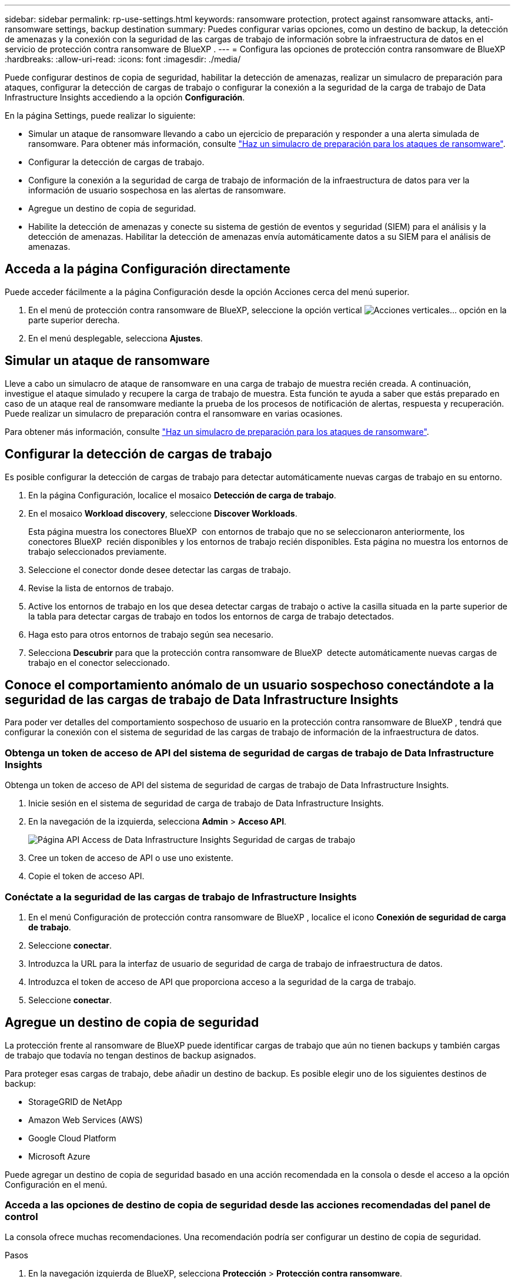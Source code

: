 ---
sidebar: sidebar 
permalink: rp-use-settings.html 
keywords: ransomware protection, protect against ransomware attacks, anti-ransomware settings, backup destination 
summary: Puedes configurar varias opciones, como un destino de backup, la detección de amenazas y la conexión con la seguridad de las cargas de trabajo de información sobre la infraestructura de datos en el servicio de protección contra ransomware de BlueXP . 
---
= Configura las opciones de protección contra ransomware de BlueXP
:hardbreaks:
:allow-uri-read: 
:icons: font
:imagesdir: ./media/


[role="lead"]
Puede configurar destinos de copia de seguridad, habilitar la detección de amenazas, realizar un simulacro de preparación para ataques, configurar la detección de cargas de trabajo o configurar la conexión a la seguridad de la carga de trabajo de Data Infrastructure Insights accediendo a la opción *Configuración*.

En la página Settings, puede realizar lo siguiente:

* Simular un ataque de ransomware llevando a cabo un ejercicio de preparación y responder a una alerta simulada de ransomware. Para obtener más información, consulte link:rp-start-simulate.html["Haz un simulacro de preparación para los ataques de ransomware"].
* Configurar la detección de cargas de trabajo.
* Configure la conexión a la seguridad de carga de trabajo de información de la infraestructura de datos para ver la información de usuario sospechosa en las alertas de ransomware.
* Agregue un destino de copia de seguridad.
* Habilite la detección de amenazas y conecte su sistema de gestión de eventos y seguridad (SIEM) para el análisis y la detección de amenazas. Habilitar la detección de amenazas envía automáticamente datos a su SIEM para el análisis de amenazas.




== Acceda a la página Configuración directamente

Puede acceder fácilmente a la página Configuración desde la opción Acciones cerca del menú superior.

. En el menú de protección contra ransomware de BlueXP, seleccione la opción vertical image:button-actions-vertical.png["Acciones verticales"]... opción en la parte superior derecha.
. En el menú desplegable, selecciona *Ajustes*.




== Simular un ataque de ransomware

Lleve a cabo un simulacro de ataque de ransomware en una carga de trabajo de muestra recién creada. A continuación, investigue el ataque simulado y recupere la carga de trabajo de muestra. Esta función te ayuda a saber que estás preparado en caso de un ataque real de ransomware mediante la prueba de los procesos de notificación de alertas, respuesta y recuperación. Puede realizar un simulacro de preparación contra el ransomware en varias ocasiones.

Para obtener más información, consulte link:rp-start-simulate.html["Haz un simulacro de preparación para los ataques de ransomware"].



== Configurar la detección de cargas de trabajo

Es posible configurar la detección de cargas de trabajo para detectar automáticamente nuevas cargas de trabajo en su entorno.

. En la página Configuración, localice el mosaico *Detección de carga de trabajo*.
. En el mosaico *Workload discovery*, seleccione *Discover Workloads*.
+
Esta página muestra los conectores BlueXP  con entornos de trabajo que no se seleccionaron anteriormente, los conectores BlueXP  recién disponibles y los entornos de trabajo recién disponibles. Esta página no muestra los entornos de trabajo seleccionados previamente.

. Seleccione el conector donde desee detectar las cargas de trabajo.
. Revise la lista de entornos de trabajo.
. Active los entornos de trabajo en los que desea detectar cargas de trabajo o active la casilla situada en la parte superior de la tabla para detectar cargas de trabajo en todos los entornos de carga de trabajo detectados.
. Haga esto para otros entornos de trabajo según sea necesario.
. Selecciona *Descubrir* para que la protección contra ransomware de BlueXP  detecte automáticamente nuevas cargas de trabajo en el conector seleccionado.




== Conoce el comportamiento anómalo de un usuario sospechoso conectándote a la seguridad de las cargas de trabajo de Data Infrastructure Insights

Para poder ver detalles del comportamiento sospechoso de usuario en la protección contra ransomware de BlueXP , tendrá que configurar la conexión con el sistema de seguridad de las cargas de trabajo de información de la infraestructura de datos.



=== Obtenga un token de acceso de API del sistema de seguridad de cargas de trabajo de Data Infrastructure Insights

Obtenga un token de acceso de API del sistema de seguridad de cargas de trabajo de Data Infrastructure Insights.

. Inicie sesión en el sistema de seguridad de carga de trabajo de Data Infrastructure Insights.
. En la navegación de la izquierda, selecciona *Admin* > *Acceso API*.
+
image:../media/screen-alerts-ci-api-access-token.png["Página API Access de Data Infrastructure Insights Seguridad de cargas de trabajo"]

. Cree un token de acceso de API o use uno existente.
. Copie el token de acceso API.




=== Conéctate a la seguridad de las cargas de trabajo de Infrastructure Insights

. En el menú Configuración de protección contra ransomware de BlueXP , localice el icono *Conexión de seguridad de carga de trabajo*.
. Seleccione *conectar*.
. Introduzca la URL para la interfaz de usuario de seguridad de carga de trabajo de infraestructura de datos.
. Introduzca el token de acceso de API que proporciona acceso a la seguridad de la carga de trabajo.
. Seleccione *conectar*.




== Agregue un destino de copia de seguridad

La protección frente al ransomware de BlueXP puede identificar cargas de trabajo que aún no tienen backups y también cargas de trabajo que todavía no tengan destinos de backup asignados.

Para proteger esas cargas de trabajo, debe añadir un destino de backup. Es posible elegir uno de los siguientes destinos de backup:

* StorageGRID de NetApp
* Amazon Web Services (AWS)
* Google Cloud Platform
* Microsoft Azure


Puede agregar un destino de copia de seguridad basado en una acción recomendada en la consola o desde el acceso a la opción Configuración en el menú.



=== Acceda a las opciones de destino de copia de seguridad desde las acciones recomendadas del panel de control

La consola ofrece muchas recomendaciones. Una recomendación podría ser configurar un destino de copia de seguridad.

.Pasos
. En la navegación izquierda de BlueXP, selecciona *Protección* > *Protección contra ransomware*.
. Revise el panel de acciones recomendadas de la consola.
+
image:screen-dashboard.png["Consola"]

. Desde el Panel de Control, seleccione *Revisar y corregir* para la recomendación de “Preparar <backup provider> como destino de respaldo”.
. Continúe con las instrucciones dependiendo del proveedor de copias de seguridad.




=== Añada StorageGRID como destino de backup

Para configurar NetApp StorageGRID como destino de backup, introduzca la siguiente información.

.Pasos
. En la página *Configuración > Destinos de copia de seguridad*, seleccione *Agregar*.
. Introduzca un nombre para el destino de la copia de seguridad.
+
image:screen-settings-backup-destination.png["Destinos de backup"]

. Seleccione *StorageGRID*.
. Seleccione la flecha hacia abajo junto a cada ajuste e introduzca o seleccione valores:
+
** *Configuración del proveedor*:
+
*** Cree un nuevo bloque o traiga su propio bloque que almacenará los backups.
*** Nodo de puerta de enlace StorageGRID Nombre de dominio completo, puerto, clave de acceso a StorageGRID y credenciales de clave secreta.


** *Networking*: Elige el espacio IP.
+
*** El espacio IP es el clúster donde residen los volúmenes del que se desea incluir en un backup. Las LIF entre clústeres de este espacio IP deben tener acceso a Internet saliente.




. Seleccione *Agregar*.


.Resultado
El nuevo destino de copia de seguridad se agrega a la lista de destinos de copia de seguridad.

image:screen-settings-backup-destinations-list2.png["Backup destinations para la página Settings"]



=== Añada Amazon Web Services como destino de backup

Para configurar AWS como destino de backup, introduzca la siguiente información.

Para obtener más información sobre la gestión de su almacenamiento de AWS en BlueXP, consulte https://docs.netapp.com/us-en/bluexp-setup-admin/task-viewing-amazon-s3.html["Gestione sus bloques de Amazon S3"^].

.Pasos
. En la página *Configuración > Destinos de copia de seguridad*, seleccione *Agregar*.
. Introduzca un nombre para el destino de la copia de seguridad.
+
image:screen-settings-backup-destination.png["Destinos de backup"]

. Seleccione *Amazon Web Services*.
. Seleccione la flecha hacia abajo junto a cada ajuste e introduzca o seleccione valores:
+
** *Configuración del proveedor*:
+
*** Crea un nuevo bloque, selecciona un bloque existente si ya existe uno en BlueXP o trae tu propio bloque que almacenará los backups.
*** Cuenta, región, clave de acceso y clave secreta de AWS para las credenciales de AWS
+
https://docs.netapp.com/us-en/bluexp-s3-storage/task-add-s3-bucket.html["Si desea traer su propio cubo, consulte Agregar cubos S3"^].



** *Cifrado*: Si está creando un nuevo depósito de S3, introduzca la información de clave de cifrado que le haya proporcionado el proveedor. Si eligió un depósito existente, la información de cifrado ya estará disponible.
+
De forma predeterminada, los datos del bloque se cifran con claves gestionadas por AWS. Puede seguir utilizando claves administradas por AWS o puede gestionar el cifrado de sus datos utilizando sus propias claves.

** *Redes*: Elige el espacio IP y si vas a usar un Punto Final Privado.
+
*** El espacio IP es el clúster donde residen los volúmenes del que se desea incluir en un backup. Las LIF entre clústeres de este espacio IP deben tener acceso a Internet saliente.
*** Opcionalmente, seleccione si va a utilizar un punto final privado de AWS (PrivateLink) que haya configurado previamente.
+
Si desea utilizar AWS PrivateLink, consulte https://docs.aws.amazon.com/AmazonS3/latest/userguide/privatelink-interface-endpoints.html["AWS PrivateLink para Amazon S3"^].



** * Bloqueo de respaldo*: Elija si desea que el servicio proteja las copias de seguridad de ser modificadas o eliminadas. Esta opción utiliza la tecnología DataLock de NetApp. Cada copia de seguridad se bloqueará durante el período de retención, o durante un mínimo de 30 días, más un período de búfer de hasta 14 días.
+

CAUTION: Si configura ahora el ajuste de bloqueo de copia de seguridad, no es posible cambiarlo más tarde después de configurar el destino de copia de seguridad.

+
*** *Modo de gobierno*: Los usuarios específicos (con el permiso S3:BypassGovernanceRetention) pueden sobrescribir o eliminar archivos protegidos durante el período de retención.
*** *Modo de cumplimiento*: Los usuarios no pueden sobrescribir ni eliminar los archivos de copia de seguridad protegidos durante el período de retención.




. Seleccione *Agregar*.


.Resultado
El nuevo destino de copia de seguridad se agrega a la lista de destinos de copia de seguridad.

image:screen-settings-backup-destinations-list2.png["Backup destinations para la página Settings"]



=== Añada Google Cloud Platform como destino de backup

Para configurar Google Cloud Platform (GCP) como destino de backup, introduzca la siguiente información.

Para obtener más información sobre la gestión de su almacenamiento de GCP en BlueXP , consulte https://docs.netapp.com/us-en/bluexp-setup-admin/concept-install-options-google.html["Opciones de instalación del conector en Google Cloud"^] .

.Pasos
. En la página *Configuración > Destinos de copia de seguridad*, seleccione *Agregar*.
. Introduzca un nombre para el destino de la copia de seguridad.
+
image:screen-settings-backup-destination-gcp.png["Destinos de backup"]

. Seleccione *Google Cloud Platform*.
. Seleccione la flecha hacia abajo junto a cada ajuste e introduzca o seleccione valores:
+
** *Configuración del proveedor*:
+
*** Cree un nuevo cucharón. Introduzca la clave de acceso y la clave secreta.
*** Ingresa o selecciona tu proyecto y región de Google Cloud Platform.


** *Cifrado*: Si está creando un nuevo depósito, introduzca la información de clave de cifrado que le haya proporcionado el proveedor. Si eligió un depósito existente, la información de cifrado ya estará disponible.
+
De forma predeterminada, los datos del bloque se cifran con claves gestionadas por Google. Puede seguir utilizando las claves administradas por Google.

** *Redes*: Elige el espacio IP y si vas a usar un Punto Final Privado.
+
*** El espacio IP es el clúster donde residen los volúmenes del que se desea incluir en un backup. Las LIF entre clústeres de este espacio IP deben tener acceso a Internet saliente.
*** Opcionalmente, seleccione si va a utilizar un punto final privado de GCP (PrivateLink) que haya configurado previamente.




. Seleccione *Agregar*.


.Resultado
El nuevo destino de copia de seguridad se agrega a la lista de destinos de copia de seguridad.



=== Añada Microsoft Azure como destino de backup

Para configurar Azure como destino de backup, introduzca la siguiente información.

Para obtener más información sobre cómo gestionar sus credenciales de Azure y suscripciones al mercado en BlueXP, consulte https://docs.netapp.com/us-en/bluexp-setup-admin/task-adding-azure-accounts.html["Gestiona tus credenciales de Azure y tus suscripciones al mercado"^].

.Pasos
. En la página *Configuración > Destinos de copia de seguridad*, seleccione *Agregar*.
. Introduzca un nombre para el destino de la copia de seguridad.
+
image:screen-settings-backup-destination.png["Destinos de backup"]

. Seleccione *Azure*.
. Seleccione la flecha hacia abajo junto a cada ajuste e introduzca o seleccione valores:
+
** *Configuración del proveedor*:
+
*** Crea una nueva cuenta de almacenamiento, selecciona una existente si ya existe en BlueXP o trae tu propia cuenta de almacenamiento que almacenará los backups.
*** Suscripción, región y grupo de recursos de Azure para las credenciales de Azure
+
https://docs.netapp.com/us-en/bluexp-blob-storage/task-add-blob-storage.html["Si desea traer su propia cuenta de almacenamiento, consulte Agregar cuentas de almacenamiento de Azure Blob"^].



** *Cifrado*: Si está creando una nueva cuenta de almacenamiento, introduzca la información de clave de cifrado que le haya proporcionado el proveedor. Si eligió una cuenta existente, la información de cifrado ya está disponible.
+
Los datos de la cuenta se cifran con claves gestionadas por Microsoft de forma predeterminada. Puede seguir utilizando claves administradas por Microsoft, o puede administrar el cifrado de sus datos con sus propias claves.

** *Redes*: Elige el espacio IP y si vas a usar un Punto Final Privado.
+
*** El espacio IP es el clúster donde residen los volúmenes del que se desea incluir en un backup. Las LIF entre clústeres de este espacio IP deben tener acceso a Internet saliente.
*** Opcionalmente, seleccione si va a utilizar un punto final privado de Azure que haya configurado previamente.
+
Si desea utilizar Azure PrivateLink, consulte https://azure.microsoft.com/en-us/products/private-link/["Azure PrivateLink"^].





. Seleccione *Agregar*.


.Resultado
El nuevo destino de copia de seguridad se agrega a la lista de destinos de copia de seguridad.

image:screen-settings-backup-destinations-list2.png["Backup destinations para la página Settings"]



== Habilita la detección de amenazas

Puede enviar datos automáticamente a su sistema de gestión de eventos y seguridad (SIEM) para analizar y detectar amenazas. Puede seleccionar AWS Security Hub, Microsoft Sentinel o Splunk Cloud como su SIEM.

Antes de habilitar SIEM en la protección contra ransomware de BlueXP , debe configurar su sistema SIEM.



=== Configure AWS Security Hub para la detección de amenazas

Antes de habilitar AWS Security Hub en la protección contra ransomware de BlueXP , deberá realizar los siguientes pasos de alto nivel en AWS Security Hub:

* Configure los permisos en AWS Security Hub.
* Configure la clave de acceso de autenticación y la clave secreta en AWS Security Hub. (Estos pasos no se proporcionan aquí.)


.Pasos para configurar permisos en AWS Security Hub
. Vaya a *AWS IAM console*.
. Selecciona *Políticas*.
. Cree una política utilizando el siguiente código en formato JSON:
+
[listing]
----
{
  "Version": "2012-10-17",
  "Statement": [
    {
      "Sid": "NetAppSecurityHubFindings",
      "Effect": "Allow",
      "Action": [
        "securityhub:BatchImportFindings",
        "securityhub:BatchUpdateFindings"
      ],
      "Resource": [
        "arn:aws:securityhub:*:*:product/*/default",
        "arn:aws:securityhub:*:*:hub/default"
      ]
    }
  ]
}
----




=== Configurar Microsoft Sentinel para la detección de amenazas

Antes de habilitar Microsoft Sentinel en la protección contra ransomware de BlueXP , deberá realizar los siguientes pasos de alto nivel en Microsoft Sentinel:

* *Requisitos previos*
+
** Active Microsoft Sentinel.
** Crear un rol personalizado en Microsoft Sentinel.


* *Registro*
+
** Registra la protección contra ransomware de BlueXP  para recibir eventos de Microsoft Sentinel.
** Cree un secreto para el registro.


* *Permisos*: Asignar permisos a la aplicación.
* *Autenticación*: Introduzca las credenciales de autenticación de la aplicación.


.Pasos para activar Microsoft Sentinel
. Vaya a Microsoft Sentinel.
. Crea un espacio de trabajo *Log Analytics*.
. Active Microsoft Sentinel para utilizar el espacio de trabajo Log Analytics que acaba de crear.


.Pasos para crear un rol personalizado en Microsoft Sentinel
. Vaya a Microsoft Sentinel.
. Selecciona *Suscripción* > *Control de acceso (IAM)*.
. Introduzca un nombre de rol personalizado. Utilice el nombre *BlueXP  Ransomware Protection Sentinel Configurator*.
. Copie el siguiente JSON y péguelo en la pestaña *JSON*.
+
[listing]
----
{
  "roleName": "BlueXP Ransomware Protection Sentinel Configurator",
  "description": "",
  "assignableScopes":["/subscriptions/{subscription_id}"],
  "permissions": [

  ]
}
----
. Revise y guarde la configuración.


.Pasos para registrar la protección contra ransomware de BlueXP  para recibir eventos de Microsoft Sentinel
. Vaya a Microsoft Sentinel.
. Selecciona *Entra ID* > *Aplicaciones* > *Registros de aplicaciones*.
. Para el *Nombre para mostrar* de la aplicación, ingrese “*Protección contra ransomware BlueXP *”.
. En el campo *Tipo de cuenta soportado*, seleccione *Cuentas en este directorio organizacional solamente*.
. Seleccione un *Índice por Defecto* donde se insertarán los eventos.
. Seleccione *Revisión*.
. Selecciona *Registrar* para guardar tus ajustes.
+
Después del registro, el centro de administración de Microsoft Entra muestra el panel Visión general de la aplicación.



.Pasos para crear un secreto para el registro
. Vaya a Microsoft Sentinel.
. Selecciona *Certificados y secretos* > *Secretos de cliente* > *Nuevo secreto de cliente*.
. Agregue una descripción para el secreto de la aplicación.
. Seleccione un *Expiración* para el secreto o especifique una vida personalizada.
+

TIP: La vida de un secreto de cliente está limitada a dos años (24 meses) o menos. Microsoft recomienda establecer un valor de caducidad inferior a 12 meses.

. Selecciona *Añadir* para crear tu secreto.
. Registre el secreto que se va a utilizar en el paso Autenticación. El secreto no se volverá a mostrar después de salir de esta página.


.Pasos para asignar permisos a la aplicación
. Vaya a Microsoft Sentinel.
. Selecciona *Suscripción* > *Control de acceso (IAM)*.
. Selecciona *Añadir* > *Añadir asignación de rol*.
. Para el campo *Roles de administrador privilegiados*, seleccione *Configurador centinela de protección contra ransomware BlueXP *.
+

TIP: Este es el rol personalizado que ha creado anteriormente.

. Seleccione *Siguiente*.
. En el campo *Asignar acceso a*, selecciona *Usuario, grupo o principal de servicio*.
. Selecciona *Seleccionar miembros*. A continuación, seleccione *BlueXP  Ransomware Protection Sentinel Configurator*.
. Seleccione *Siguiente*.
. En el campo *Qué usuario puede hacer*, seleccione *Permitir al usuario asignar todos los roles excepto los roles de administrador privilegiados Propietario, UAA, RBAC (recomendado)*.
. Seleccione *Siguiente*.
. Seleccione *Revisar y asignar* para asignar los permisos.


.Pasos para introducir credenciales de autenticación para la aplicación
. Vaya a Microsoft Sentinel.
. Escriba las credenciales:
+
.. Introduzca el ID de inquilino, el ID de aplicación de cliente y el secreto de la aplicación de cliente.
.. Haga clic en *autenticar*.
+

NOTE: Una vez que la autenticación se haya realizado correctamente, aparecerá un mensaje autenticado.



. Introduzca los detalles del espacio de trabajo Log Analytics para la aplicación.
+
.. Seleccione el ID de suscripción, el grupo de recursos y el espacio de trabajo Log Analytics.






=== Configurar Splunk Cloud para la detección de amenazas

Antes de habilitar Splunk Cloud en la protección contra ransomware de BlueXP , tendrá que hacer los siguientes pasos de alto nivel en Splunk Cloud:

* Habilite un recopilador de eventos HTTP en Splunk Cloud para recibir datos de eventos a través de HTTP o HTTPS de BlueXP .
* Cree un token de Event Collector en Splunk Cloud.


.Pasos para activar un recopilador de eventos HTTP en Splunk
. Vaya a Splunk Cloud.
. Selecciona *Ajustes* > *Entradas de datos*.
. Selecciona *HTTP Event Collector* > *Ajustes globales*.
. En el botón Todos los tokens, seleccione *Activado*.
. Para que el recopilador de eventos escuche y se comunique a través de HTTPS en lugar de HTTP, seleccione *Habilitar SSL*.
. Introduzca un puerto en *Número de puerto HTTP* para el recopilador de eventos HTTP.


.Pasos para crear un token de Event Collector en Splunk
. Vaya a Splunk Cloud.
. Selecciona *Ajustes* > *Añadir datos*.
. Selecciona *Monitor* > *HTTP Event Collector*.
. Ingrese un Nombre para el token y seleccione *Siguiente*.
. Selecciona un *Índice por Defecto* donde los eventos serán empujados, luego selecciona *Revisar*.
. Confirme que todos los ajustes para el punto final son correctos y, a continuación, seleccione *Enviar*.
. Copie el token y péguelo en otro documento para tenerlo listo para el paso Autenticación.




=== Conecta SIEM en la protección frente al ransomware de BlueXP 

Al habilitar SIEM, se envían datos de la protección contra ransomware de BlueXP  a su servidor SIEM para el análisis de amenazas y la generación de informes.

.Pasos
. En el menú BlueXP , selecciona *Protección* > *Protección contra ransomware*.
. En el menú de protección contra ransomware de BlueXP, seleccione la opción vertical image:button-actions-vertical.png["Acciones verticales"]... opción en la parte superior derecha.
. Selecciona *Ajustes*.
+
Aparece la página Configuración.

+
image:screen-settings2.png["Configuración"]

. En la página Configuración, seleccione *Conectar* en el mosaico de conexión SIEM.
+
image:screen-settings-threat-detection-3options.png["Activar página de detalles de detección de amenazas"]

. Elija uno de los sistemas SIEM.
. Introduzca el token y los detalles de autenticación configurados en AWS Security Hub o Splunk Cloud.
+

NOTE: La información que introduzca dependerá del SIEM seleccionado.

. Selecciona *Activar*.
+
En la página Configuración se muestra «Conectado».


